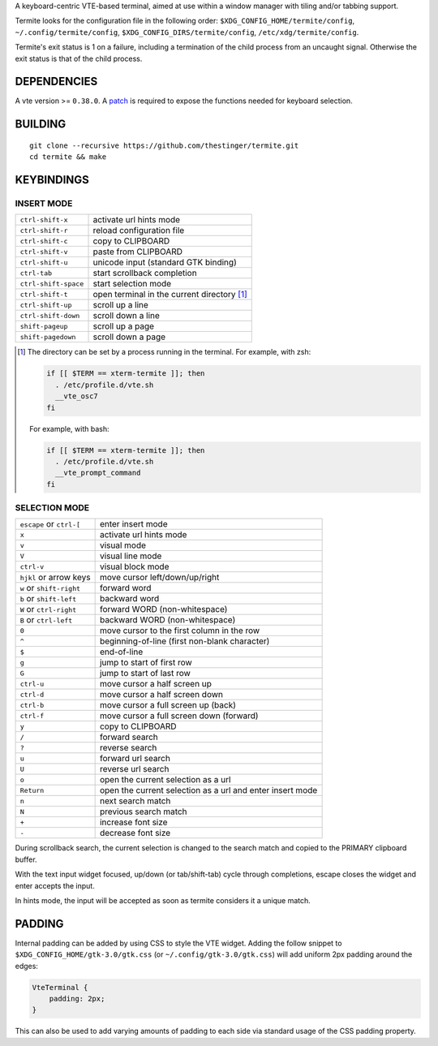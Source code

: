 A keyboard-centric VTE-based terminal, aimed at use within a window manager
with tiling and/or tabbing support.

Termite looks for the configuration file in the following order:
``$XDG_CONFIG_HOME/termite/config``, ``~/.config/termite/config``,
``$XDG_CONFIG_DIRS/termite/config``, ``/etc/xdg/termite/config``.

Termite's exit status is 1 on a failure, including a termination of the child
process from an uncaught signal. Otherwise the exit status is that of the child
process.

DEPENDENCIES
============

A vte version >= ``0.38.0``. A `patch
<https://github.com/thestinger/termite/blob/master/expose_select_text.patch>`_
is required to expose the functions needed for keyboard selection.

BUILDING
========
::

    git clone --recursive https://github.com/thestinger/termite.git
    cd termite && make

KEYBINDINGS
===========

INSERT MODE
-----------

+----------------------+---------------------------------------------+
| ``ctrl-shift-x``     | activate url hints mode                     |
+----------------------+---------------------------------------------+
| ``ctrl-shift-r``     | reload configuration file                   |
+----------------------+---------------------------------------------+
| ``ctrl-shift-c``     | copy to CLIPBOARD                           |
+----------------------+---------------------------------------------+
| ``ctrl-shift-v``     | paste from CLIPBOARD                        |
+----------------------+---------------------------------------------+
| ``ctrl-shift-u``     | unicode input (standard GTK binding)        |
+----------------------+---------------------------------------------+
| ``ctrl-tab``         | start scrollback completion                 |
+----------------------+---------------------------------------------+
| ``ctrl-shift-space`` | start selection mode                        |
+----------------------+---------------------------------------------+
| ``ctrl-shift-t``     | open terminal in the current directory [1]_ |
+----------------------+---------------------------------------------+
| ``ctrl-shift-up``    | scroll up a line                            |
+----------------------+---------------------------------------------+
| ``ctrl-shift-down``  | scroll down a line                          |
+----------------------+---------------------------------------------+
| ``shift-pageup``     | scroll up a page                            |
+----------------------+---------------------------------------------+
| ``shift-pagedown``   | scroll down a page                          |
+----------------------+---------------------------------------------+

.. [1] The directory can be set by a process running in the terminal. For
       example, with zsh:

       .. code:: sh

            if [[ $TERM == xterm-termite ]]; then
              . /etc/profile.d/vte.sh
              __vte_osc7
            fi
       ::

       For example, with bash:

       .. code:: sh

            if [[ $TERM == xterm-termite ]]; then
              . /etc/profile.d/vte.sh
              __vte_prompt_command
            fi

SELECTION MODE
--------------

+--------------------------+-----------------------------------------------------------+
| ``escape`` or ``ctrl-[`` | enter insert mode                                         |
+--------------------------+-----------------------------------------------------------+
| ``x``                    | activate url hints mode                                   |
+--------------------------+-----------------------------------------------------------+
| ``v``                    | visual mode                                               |
+--------------------------+-----------------------------------------------------------+
| ``V``                    | visual line mode                                          |
+--------------------------+-----------------------------------------------------------+
| ``ctrl-v``               | visual block mode                                         |
+--------------------------+-----------------------------------------------------------+
| ``hjkl`` or arrow keys   | move cursor left/down/up/right                            |
+--------------------------+-----------------------------------------------------------+
| ``w`` or ``shift-right`` | forward word                                              |
+--------------------------+-----------------------------------------------------------+
| ``b`` or ``shift-left``  | backward word                                             |
+--------------------------+-----------------------------------------------------------+
| ``W`` or ``ctrl-right``  | forward WORD (non-whitespace)                             |
+--------------------------+-----------------------------------------------------------+
| ``B`` or ``ctrl-left``   | backward WORD (non-whitespace)                            |
+--------------------------+-----------------------------------------------------------+
| ``0``                    | move cursor to the first column in the row                |
+--------------------------+-----------------------------------------------------------+
| ``^``                    | beginning-of-line (first non-blank character)             |
+--------------------------+-----------------------------------------------------------+
| ``$``                    | end-of-line                                               |
+--------------------------+-----------------------------------------------------------+
| ``g``                    | jump to start of first row                                |
+--------------------------+-----------------------------------------------------------+
| ``G``                    | jump to start of last row                                 |
+--------------------------+-----------------------------------------------------------+
| ``ctrl-u``               | move cursor a half screen up                              |
+--------------------------+-----------------------------------------------------------+
| ``ctrl-d``               | move cursor a half screen down                            |
+--------------------------+-----------------------------------------------------------+
| ``ctrl-b``               | move cursor a full screen up (back)                       |
+--------------------------+-----------------------------------------------------------+
| ``ctrl-f``               | move cursor a full screen down (forward)                  |
+--------------------------+-----------------------------------------------------------+
| ``y``                    | copy to CLIPBOARD                                         |
+--------------------------+-----------------------------------------------------------+
| ``/``                    | forward search                                            |
+--------------------------+-----------------------------------------------------------+
| ``?``                    | reverse search                                            |
+--------------------------+-----------------------------------------------------------+
| ``u``                    | forward url search                                        |
+--------------------------+-----------------------------------------------------------+
| ``U``                    | reverse url search                                        |
+--------------------------+-----------------------------------------------------------+
| ``o``                    | open the current selection as a url                       |
+--------------------------+-----------------------------------------------------------+
| ``Return``               | open the current selection as a url and enter insert mode |
+--------------------------+-----------------------------------------------------------+
| ``n``                    | next search match                                         |
+--------------------------+-----------------------------------------------------------+
| ``N``                    | previous search match                                     |
+--------------------------+-----------------------------------------------------------+
| ``+``                    | increase font size                                        |
+--------------------------+-----------------------------------------------------------+
| ``-``                    | decrease font size                                        |
+--------------------------+-----------------------------------------------------------+

During scrollback search, the current selection is changed to the search match
and copied to the PRIMARY clipboard buffer.

With the text input widget focused, up/down (or tab/shift-tab) cycle through
completions, escape closes the widget and enter accepts the input.

In hints mode, the input will be accepted as soon as termite considers it a
unique match.

PADDING
=======

Internal padding can be added by using CSS to style the VTE widget. Adding the
follow snippet to ``$XDG_CONFIG_HOME/gtk-3.0/gtk.css`` (or
``~/.config/gtk-3.0/gtk.css``) will add uniform 2px padding around the edges:

.. code:: css

    VteTerminal {
        padding: 2px;
    }

This can also be used to add varying amounts of padding to each side via
standard usage of the CSS padding property.
